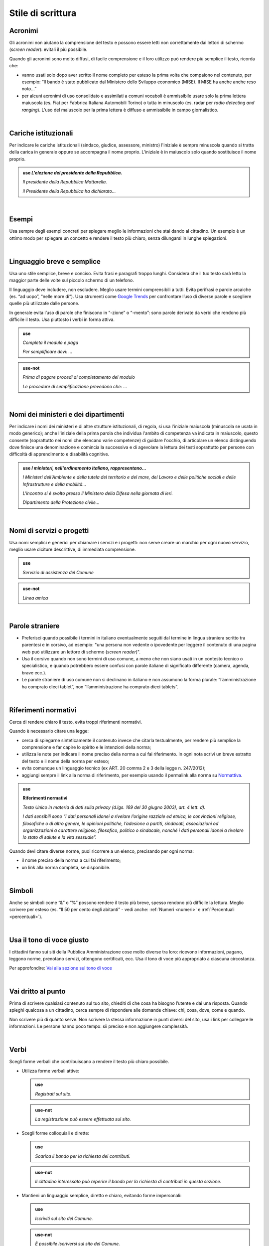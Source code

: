 Stile di scrittura
==================

.. _acronimi:

Acronimi 
--------

Gli acronimi non aiutano la comprensione del testo e possono essere letti non correttamente dai lettori di schermo (*screen reader*): evitali il più possibile.

Quando gli acronimi sono molto diffusi, di facile comprensione e il loro utilizzo può rendere più semplice il testo, ricorda che:

-  vanno usati solo dopo aver scritto il nome completo per esteso la prima volta che compaiono nel contenuto, per esempio: “Il bando è stato pubblicato dal Ministero dello Sviluppo economico (MISE). Il MISE ha anche anche reso noto…”

-  per alcuni acronimi di uso consolidato e assimilati a comuni vocaboli è ammissibile usare solo la prima lettera maiuscola (es. Fiat per Fabbrica Italiana Automobili Torino) o tutta in minuscolo (es. radar per *radio detecting and ranging*). L'uso del maiuscolo per la prima lettera è diffuso e ammissibile in campo giornalistico.
      
.. admonition:: use
   *Piano Nazionale di Ripresa e Resilienza (PNRR) la prima volta che lo scrivi in un testo e poi PNRR nel seguito del testo.*

.. admonition:: use-not
   *P.N.R.R. o Pnrr.*

|

Cariche istituzionali
---------------------

Per indicare le cariche istituzionali (sindaco, giudice, assessore, ministro) l'iniziale è sempre minuscola quando si tratta della carica in generale oppure se accompagna il nome proprio. L'iniziale è in maiuscolo solo quando sostituisce il nome proprio. 

.. admonition:: use
        *L'elezione del presidente della Repubblica.*

        *Il presidente della Repubblica Mattarella.*

        *il Presidente della Repubblica ha dichiarato...*


|

Esempi
------

Usa sempre degli esempi concreti per spiegare meglio le informazioni che stai dando al cittadino. Un esempio è un ottimo modo per spiegare un concetto e rendere il testo più chiaro, senza dilungarsi in lunghe spiegazioni.

|

Linguaggio breve e semplice
---------------------------

Usa uno stile semplice, breve e conciso. Evita frasi e paragrafi troppo lunghi. Considera che il tuo testo sarà letto la maggior parte delle volte sul piccolo schermo di un telefono.

Il linguaggio deve includere, non escludere. Meglio usare termini comprensibili a tutti. Evita perifrasi e parole arcaiche (es. “ad uopo”, “nelle more di”).
Usa strumenti come `Google Trends <https://trends.google.com>`_ per confrontare l’uso di diverse parole e scegliere quelle più utilizzate dalle persone.

In generale evita l’uso di parole che finiscono in “-zione” o “-mento”: sono parole derivate da verbi che rendono più difficile il testo. Usa piuttosto i verbi in forma attiva.

.. admonition:: use

   *Completa il modulo e paga*

   *Per semplificare devi: ...*

.. admonition:: use-not

   *Prima di pagare procedi al completamento del modulo*

   *Le procedure di semplificazione prevedono che: ...*

|

Nomi dei ministeri e dei dipartimenti
-------------------------------------

Per indicare i nomi dei ministeri e di altre strutture istituzionali, di regola, si usa l'iniziale maiuscola (minuscola se usata in modo generico); anche l'iniziale della prima parola che individua l'ambito di competenza va indicata in maiuscolo, questo consente (soprattutto nei nomi che elencano varie competenze) di guidare l'occhio, di articolare un elenco distinguendo dove finisce una denominazione e comincia la successiva e di agevolare la lettura dei testi soprattutto per persone con difficoltà di apprendimento e disabilità cognitive.

.. admonition:: use
  *I ministeri, nell'ordinamento italiano, rappresentano...*

  *I Ministeri dell'Ambiente e della tutela del territorio e del mare, del Lavoro e delle politiche sociali e delle Infrastrutture e della mobilità...*

  *L'incontro si è svolto presso il Ministero della Difesa nella giornata di ieri.*

  *Dipartimento della Protezione civile...*

|

Nomi di servizi e progetti
--------------------------

Usa nomi semplici e generici per chiamare i servizi e i progetti: non serve creare un marchio per ogni nuovo servizio, meglio usare diciture descrittive, di immediata comprensione.

.. admonition:: use

   *Servizio di assistenza del Comune*

.. admonition:: use-not

   *Linea amica*

|

Parole straniere
----------------

-  Preferisci quando possibile i termini in italiano eventualmente seguiti dal termine in lingua straniera scritto tra parentesi e in corsivo, ad esempio: "una persona non vedente o ipovedente per leggere il contenuto di una pagina web può utilizzare un lettore di schermo (*screen reader*)".

-  Usa il corsivo quando non sono termini di uso comune, a meno che non siano usati in un contesto tecnico o specialistico, e quando potrebbero essere confusi con parole italiane di significato differente (camera, agenda, brave ecc.).

-  Le parole straniere di uso comune non si declinano in italiano e non assumono la forma plurale: “l’amministrazione ha comprato dieci tablet”, non “l’amministrazione ha comprato dieci tablets”.

|

.. _rif-normativi:

Riferimenti normativi
---------------------

Cerca di rendere chiaro il testo, evita troppi riferimenti normativi.

Quando è necessario citare una legge:

-  cerca di spiegarne sinteticamente il contenuto invece che citarla testualmente, per rendere più semplice la comprensione e  far capire lo spirito e le intenzioni della norma;

-  utilizza le note per indicare il nome preciso della norma a cui fai riferimento. In ogni nota scrivi un breve estratto del testo e il nome della norma per esteso;

-  evita comunque un linguaggio tecnico (ex ART. 20 comma 2 e 3 della legge n. 247/2012);

-  aggiungi sempre il link alla norma di riferimento, per esempio usando il permalink alla norma su `Normattiva <http://www.normattiva.it/>`_.

.. admonition:: use

   **Riferimenti normativi**

   *Testo Unico in materia di dati sulla privacy (d.lgs. 169 del 30 giugno 2003), art. 4 lett. d).*

   *I dati sensibili sono “i dati personali idonei a rivelare l’origine razziale ed etnica, le convinzioni religiose, filosofiche o di altro genere, le opinioni politiche, l’adesione a partiti, sindacati, associazioni od organizzazioni a carattere religioso, filosofico, politico o sindacale, nonché i dati personali idonei a rivelare lo stato di salute e la vita sessuale”.*


Quando devi citare diverse norme, puoi ricorrere a un elenco, precisando per ogni norma:

- il nome preciso della norma a cui fai riferimento;
- un link alla norma completa, se disponibile.

|

Simboli
-------

Anche se simboli come “&” o “%” possono rendere il testo più breve, spesso rendono più difficile la lettura. Meglio scrivere per esteso (es. “Il 50 per cento degli abitanti” - vedi anche: :ref:`Numeri <numeri>` e :ref:`Percentuali <percentuali>`).

|

Usa il tono di voce giusto
--------------------------

I cittadini fanno sui siti della Pubblica Amministrazione cose molto diverse tra loro: ricevono informazioni, pagano, leggono norme, prenotano servizi, ottengono certificati, ecc. Usa il tono di voce più appropriato a ciascuna circostanza.

Per approfondire: `Vai alla sezione sul tono di voce <../tono-di-voce.html>`_

|

Vai dritto al punto
-------------------

Prima di scrivere qualsiasi contenuto sul tuo sito, chiediti di che cosa ha bisogno l’utente e dai una risposta. Quando spieghi qualcosa a un cittadino, cerca sempre di rispondere alle domande chiave: chi, cosa, dove, come e quando. 

Non scrivere più di quanto serve. Non scrivere la stessa informazione in punti diversi del sito, usa i link per collegare le informazioni. Le persone hanno poco tempo: sii preciso e non aggiungere complessità.

|

Verbi
-----

Scegli forme verbali che contribuiscano a rendere il testo più chiaro possibile.

-  Utilizza forme verbali attive:

   .. admonition:: use

      *Registrati sul sito.*

   .. admonition:: use-not

      *La registrazione può essere effettuata sul sito.*

-  Scegli forme colloquiali e dirette:

   .. admonition:: use

      *Scarica il bando per la richiesta dei contributi.*
      
   .. admonition:: use-not

      *Il cittadino interessato può reperire il bando per la richiesta di contributi in questa sezione.*

-  Mantieni un linguaggio semplice, diretto e chiaro, evitando forme impersonali:

   .. admonition:: use

      *Iscriviti sul sito del Comune.*

   .. admonition:: use-not

      *È possibile iscriversi sul sito del Comune.*


